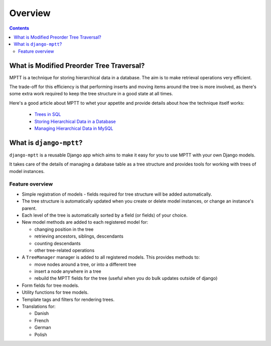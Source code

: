 ========
Overview
========

.. contents::
   :depth: 3


What is Modified Preorder Tree Traversal?
=========================================

MPTT is a technique for storing hierarchical data in a database. The aim is to
make retrieval operations very efficient.

The trade-off for this efficiency is that performing inserts and moving
items around the tree is more involved, as there's some extra work
required to keep the tree structure in a good state at all times.

Here's a good article about MPTT to whet your appetite and provide
details about how the technique itself works:

    * `Trees in SQL`_
    * `Storing Hierarchical Data in a Database`_
    * `Managing Hierarchical Data in MySQL`_
    
.. _`Trees in SQL`: http://www.ibase.ru/files/articles/programming/dbmstrees/sqltrees.html
.. _`Storing Hierarchical Data in a Database`: http://www.sitepoint.com/print/hierarchical-data-database
.. _`Managing Hierarchical Data in MySQL`: http://mikehillyer.com/articles/managing-hierarchical-data-in-mysql/


What is ``django-mptt``?
========================

``django-mptt`` is a reusable Django app which aims to make it easy for you 
to use MPTT with your own Django models.

It takes care of the details of managing a database table as a tree
structure and provides tools for working with trees of model instances.

Feature overview
----------------

* Simple registration of models - fields required for tree structure will be
  added automatically.

* The tree structure is automatically updated when you create or delete
  model instances, or change an instance's parent.

* Each level of the tree is automatically sorted by a field (or fields) of your
  choice.

* New model methods are added to each registered model for:

  * changing position in the tree
  * retrieving ancestors, siblings, descendants
  * counting descendants
  * other tree-related operations

* A ``TreeManager`` manager is added to all registered models. This provides
  methods to:
  
  * move nodes around a tree, or into a different tree
  * insert a node anywhere in a tree
  * rebuild the MPTT fields for the tree (useful when you do bulk updates
    outside of django)

* Form fields for tree models.

* Utility functions for tree models.

* Template tags and filters for rendering trees.

* Translations for:

  * Danish
  * French
  * German
  * Polish
